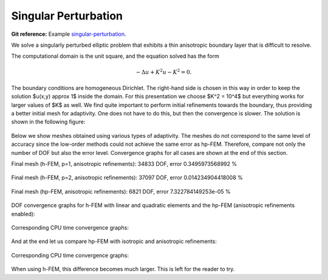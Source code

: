 Singular Perturbation
---------------------

**Git reference:** Example `singular-perturbation <http://git.hpfem.org/hermes.git/tree/HEAD:/hermes2d/examples/miscellaneous/singular-perturbation>`_.

We solve a singularly perturbed elliptic problem that exhibits a thin anisotropic boundary layer that is 
difficult to resolve. 

The computational domain is the unit square, and the equation solved has the form

.. math::
 
    -\Delta u + K^2 u - K^2 = 0.

The boundary conditions are homogeneous Dirichlet. The right-hand side is chosen in this way 
in order to keep the solution $u(x,y) \approx 1$ inside the domain. For this presentation 
we choose $K^2 = 10^4$ but everything works for larger values of $K$ as well. We find quite 
important to perform initial refinements towards the boundary, thus providing a better 
initial mesh for adaptivity. One does not have to do this, but then the convergence is slower. 
The solution is shown in the following figure:

.. figure:: example-singular-perturbation/sol_3d_view.png
   :align: center
   :scale: 40% 
   :figclass: align-center
   :alt: Domain.

Below we show meshes obtained using various types of adaptivity. The meshes do not correspond to 
the same level of accuracy since the low-order methods could not achieve the same error 
as hp-FEM. Therefore, compare not only the number of DOF but also the error level. 
Convergence graphs for all cases are shown at the end of this section.

Final mesh (h-FEM, p=1, anisotropic refinements): 34833 DOF, error 0.3495973568992 %

.. figure:: example-singular-perturbation/mesh-h1-aniso.png
   :align: center
   :scale: 40% 
   :figclass: align-center
   :alt: Final mesh

Final mesh (h-FEM, p=2, anisotropic refinements): 37097 DOF, error 0.014234904418008 %

.. figure:: example-singular-perturbation/mesh-h2-aniso.png
   :align: center
   :scale: 40% 
   :figclass: align-center
   :alt: Final mesh

Final mesh (hp-FEM, anisotropic refinements): 6821 DOF, error 7.322784149253e-05 %

.. figure:: example-singular-perturbation/mesh-hp-aniso.png
   :align: center
   :scale: 40% 
   :figclass: align-center
   :alt: Final mesh

DOF convergence graphs for h-FEM with linear and quadratic elements and the hp-FEM (anisotropic 
refinements enabled):

.. figure:: example-singular-perturbation/conv_dof_compar.png
   :align: center
   :scale: 50% 
   :figclass: align-center
   :alt: DOF convergence graph.

Corresponding CPU time convergence graphs:

.. figure:: example-singular-perturbation/conv_cpu_compar.png
   :align: center
   :scale: 50% 
   :figclass: align-center
   :alt: CPU convergence graph.

And at the end let us compare hp-FEM with isotropic and anisotropic refinements:

.. figure:: example-singular-perturbation/conv_dof_hp.png
   :align: center
   :scale: 50% 
   :figclass: align-center
   :alt: DOF convergence graph.

Corresponding CPU time convergence graphs:

.. figure:: example-singular-perturbation/conv_cpu_hp.png
   :align: center
   :scale: 50% 
   :figclass: align-center
   :alt: CPU convergence graph.

When using h-FEM, this difference becomes much larger. This is left for the reader
to try.


